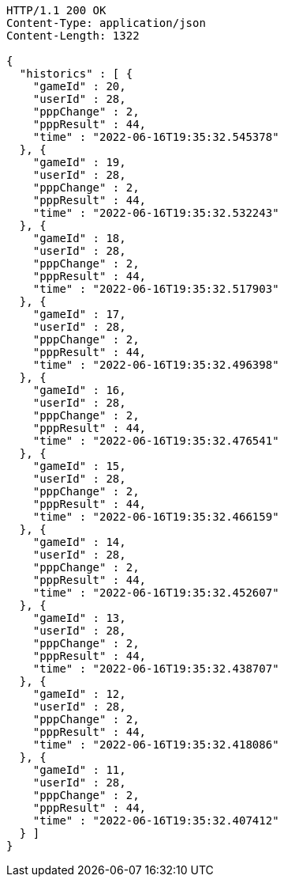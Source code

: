 [source,http,options="nowrap"]
----
HTTP/1.1 200 OK
Content-Type: application/json
Content-Length: 1322

{
  "historics" : [ {
    "gameId" : 20,
    "userId" : 28,
    "pppChange" : 2,
    "pppResult" : 44,
    "time" : "2022-06-16T19:35:32.545378"
  }, {
    "gameId" : 19,
    "userId" : 28,
    "pppChange" : 2,
    "pppResult" : 44,
    "time" : "2022-06-16T19:35:32.532243"
  }, {
    "gameId" : 18,
    "userId" : 28,
    "pppChange" : 2,
    "pppResult" : 44,
    "time" : "2022-06-16T19:35:32.517903"
  }, {
    "gameId" : 17,
    "userId" : 28,
    "pppChange" : 2,
    "pppResult" : 44,
    "time" : "2022-06-16T19:35:32.496398"
  }, {
    "gameId" : 16,
    "userId" : 28,
    "pppChange" : 2,
    "pppResult" : 44,
    "time" : "2022-06-16T19:35:32.476541"
  }, {
    "gameId" : 15,
    "userId" : 28,
    "pppChange" : 2,
    "pppResult" : 44,
    "time" : "2022-06-16T19:35:32.466159"
  }, {
    "gameId" : 14,
    "userId" : 28,
    "pppChange" : 2,
    "pppResult" : 44,
    "time" : "2022-06-16T19:35:32.452607"
  }, {
    "gameId" : 13,
    "userId" : 28,
    "pppChange" : 2,
    "pppResult" : 44,
    "time" : "2022-06-16T19:35:32.438707"
  }, {
    "gameId" : 12,
    "userId" : 28,
    "pppChange" : 2,
    "pppResult" : 44,
    "time" : "2022-06-16T19:35:32.418086"
  }, {
    "gameId" : 11,
    "userId" : 28,
    "pppChange" : 2,
    "pppResult" : 44,
    "time" : "2022-06-16T19:35:32.407412"
  } ]
}
----